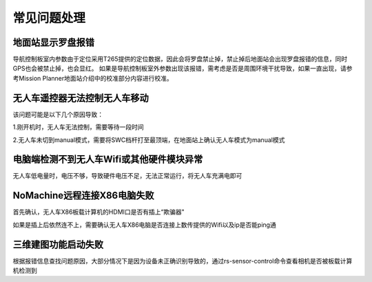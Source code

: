常见问题处理
=========================

地面站显示罗盘报错
-----------------------

导航控制板室内参数由于定位采用T265提供的定位数据，因此会将罗盘禁止掉，禁止掉后地面站会出现罗盘报错的信息，同时GPS也会被禁止掉，也会显红。
如果是导航控制板室外参数出现该报错，需考虑是否是周围环境干扰导致，如果一直出现，请参考Mission Planner地面站介绍中的校准部分内容进行校准。

无人车遥控器无法控制无人车移动
------------------------------

该问题可能是以下几个原因导致：

1.刚开机时，无人车无法控制，需要等待一段时间

2.无人车未切到manual模式，需要将SWC档杆打至最顶端，在地面站上确认无人车模式为manual模式

电脑端检测不到无人车Wifi或其他硬件模块异常
-------------------------------------------

无人车低电量时，电压不够，导致硬件电压不足，无法正常运行，将无人车充满电即可

NoMachine远程连接X86电脑失败
-------------------------------

首先确认，无人车X86板载计算机的HDMI口是否有插上“欺骗器"

.. image:: ../../images/R300/R300-HDMI.jpg

如果是插上后依然连不上，需要确认无人车X86电脑是否连接上数传提供的Wifi以及ip是否能ping通

三维建图功能启动失败
-----------------------

根据报错信息查找问题原因，大部分情况下是因为设备未正确识别导致的，通过rs-sensor-control命令查看相机是否被板载计算机检测到










